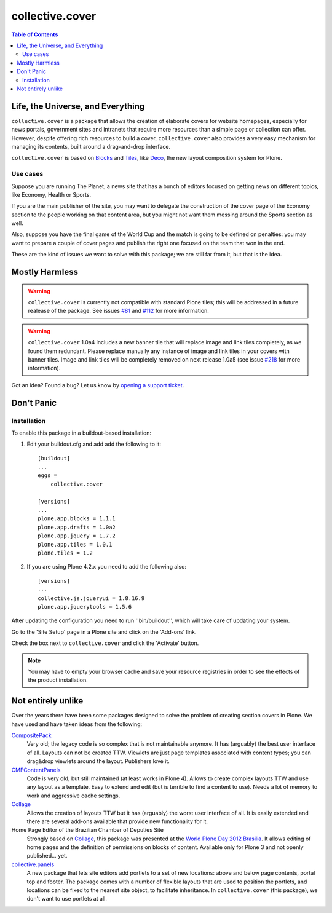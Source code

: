 ****************
collective.cover
****************

.. contents:: Table of Contents

Life, the Universe, and Everything
----------------------------------

``collective.cover`` is a package that allows the creation of elaborate covers
for website homepages, especially for news portals, government sites and
intranets that require more resources than a simple page or collection can
offer. However, despite offering rich resources to build a cover,
``collective.cover`` also provides a very easy mechanism for managing its
contents, built around a drag-and-drop interface.

``collective.cover`` is based on `Blocks`_ and `Tiles`_, like `Deco`_, the new
layout composition system for Plone.

.. TODO: explain why we need cover instead of just using Deco itself.

.. TODO: add a comparison between Deco and collective.cover

Use cases
^^^^^^^^^

Suppose you are running The Planet, a news site that has a bunch of editors
focused on getting news on different topics, like Economy, Health or Sports.

If you are the main publisher of the site, you may want to delegate the
construction of the cover page of the Economy section to the people working on
that content area, but you might not want them messing around the Sports
section as well.

Also, suppose you have the final game of the World Cup and the match is going
to be defined on penalties: you may want to prepare a couple of cover pages
and publish the right one focused on the team that won in the end.

These are the kind of issues we want to solve with this package; we are still
far from it, but that is the idea.

Mostly Harmless
---------------

.. Warning::
   ``collective.cover`` is currently not compatible with standard Plone tiles;
   this will be addressed in a future realease of the package. See issues
   `#81`_ and `#112`_ for more information.

.. Warning::
    ``collective.cover`` 1.0a4 includes a new banner tile that will replace
    image and link tiles completely, as we found them redundant. Please
    replace manually any instance of image and link tiles in your covers with
    banner tiles. Image and link tiles will be completely removed on next
    release 1.0a5 (see issue `#218`_ for more information).

.. image:: https://secure.travis-ci.org/collective/collective.cover.png?branch=master
    :target: http://travis-ci.org/collective/collective.cover

.. image:: https://coveralls.io/repos/collective/collective.cover/badge.png?branch=master
    :target: https://coveralls.io/r/collective/collective.cover

Got an idea? Found a bug? Let us know by `opening a support ticket`_.

Don't Panic
-----------

Installation
^^^^^^^^^^^^

To enable this package in a buildout-based installation:

#. Edit your buildout.cfg and add add the following to it::

    [buildout]
    ...
    eggs =
        collective.cover

    [versions]
    ...
    plone.app.blocks = 1.1.1
    plone.app.drafts = 1.0a2
    plone.app.jquery = 1.7.2
    plone.app.tiles = 1.0.1
    plone.tiles = 1.2

#. If you are using Plone 4.2.x you need to add the following also::

    [versions]
    ...
    collective.js.jqueryui = 1.8.16.9
    plone.app.jquerytools = 1.5.6

After updating the configuration you need to run ''bin/buildout'', which will
take care of updating your system.

Go to the 'Site Setup' page in a Plone site and click on the 'Add-ons' link.

Check the box next to ``collective.cover`` and click the 'Activate' button.

.. Note::

    You may have to empty your browser cache and save your resource registries
    in order to see the effects of the product installation.

Not entirely unlike
-------------------

Over the years there have been some packages designed to solve the problem of
creating section covers in Plone. We have used and have taken ideas from the
following:

`CompositePack`_
    Very old; the legacy code is so complex that is not maintainable anymore.
    It has (arguably) the best user interface of all. Layouts can not be
    created TTW. Viewlets are just page templates associated with content
    types; you can drag&drop viewlets around the layout. Publishers love it.

`CMFContentPanels`_
    Code is very old, but still maintained (at least works in Plone 4). Allows
    to create complex layouts TTW and use any layout as a template. Easy to
    extend and edit (but is terrible to find a content to use). Needs a lot of
    memory to work and aggressive cache settings.

`Collage`_
    Allows the creation of layouts TTW but it has (arguably) the worst user
    interface of all. It is easily extended and there are several add-ons
    available that provide new functionality for it.

Home Page Editor of the Brazilian Chamber of Deputies Site
    Strongly based on `Collage`_, this package was presented at the `World
    Plone Day 2012 Brasilia`_. It allows editing of home pages and the
    definition of permissions on blocks of content. Available only for Plone 3
    and not openly published… yet.

`collective.panels`_
    A new package that lets site editors add portlets to a set of new
    locations: above and below page contents, portal top and footer. The
    package comes with a number of flexible layouts that are used to position
    the portlets, and locations can be fixed to the nearest site object, to
    facilitate inheritance. In ``collective.cover`` (this package), we don't
    want to use portlets at all.

.. _`#112`: https://github.com/collective/collective.cover/issues/112
.. _`#218`: https://github.com/collective/collective.cover/issues/218
.. _`#81`: https://github.com/collective/collective.cover/issues/81
.. _`Blocks`: https://github.com/plone/plone.app.blocks
.. _`CMFContentPanels`: http://plone.org/products/cmfcontentpanels
.. _`Collage`: http://plone.org/products/collage
.. _`collective.panels`: https://github.com/collective/collective.panels
.. _`CompositePack`: http://plone.org/products/compositepack
.. _`Deco`: https://github.com/plone/plone.app.deco
.. _`opening a support ticket`: https://github.com/collective/collective.cover/issues
.. _`see and comment on our mockups online`: https://simples.mybalsamiq.com/projects/capas/grid
.. _`Tiles`: https://github.com/plone/plone.app.tiles
.. _`Using tiles to provide more flexible Plone layouts`: http://davisagli.com/blog/using-tiles-to-provide-more-flexible-plone-layouts
.. _`World Plone Day 2012 Brasilia`: http://colab.interlegis.leg.br/wiki/WorldPloneDay
